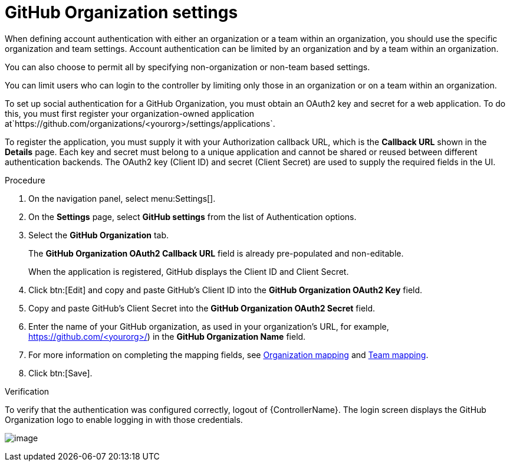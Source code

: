 [id="proc-controller-github-organization-setttings"]

= GitHub Organization settings

When defining account authentication with either an organization or a team within an organization, you should use the specific organization and team settings. 
Account authentication can be limited by an organization and by a team within an organization.

You can also choose to permit all by specifying non-organization or non-team based settings.

You can limit users who can login to the controller by limiting only those in an organization or on a team within an organization.
 
To set up social authentication for a GitHub Organization, you must obtain an OAuth2 key and secret for a web application. To do this, you must first register your organization-owned application at`https://github.com/organizations/<yourorg>/settings/applications`. 

To register the application, you must supply it with your Authorization callback URL, which is the *Callback URL* shown in the *Details* page. 
Each key and secret must belong to a unique application and cannot be shared or reused between different authentication backends. 
The OAuth2 key (Client ID) and secret (Client Secret) are used to supply the required fields in the UI.

.Procedure
. On the navigation panel, select menu:Settings[].
. On the *Settings* page, select *GitHub settings* from the list of Authentication options.
. Select the *GitHub Organization* tab.
+
The *GitHub Organization OAuth2 Callback URL* field is already pre-populated and non-editable.
+
When the application is registered, GitHub displays the Client ID and Client Secret.

. Click btn:[Edit] and copy and paste GitHub's Client ID into the *GitHub Organization OAuth2 Key* field.
. Copy and paste GitHub's Client Secret into the *GitHub Organization OAuth2 Secret* field.
. Enter the name of your GitHub organization, as used in your organization's URL, for example, https://github.com/<yourorg>/) in the *GitHub Organization Name* field.
. For more information on completing the mapping fields, see xref:ref-controller-organization-mapping[Organization mapping] and xref:ref-controller-team-mapping[Team mapping].
. Click btn:[Save].

.Verification
To verify that the authentication was configured correctly, logout of {ControllerName}. 
The login screen displays the GitHub Organization logo to enable logging in with those credentials.

image:configure-controller-auth-github-orgs-logo.png[image]
